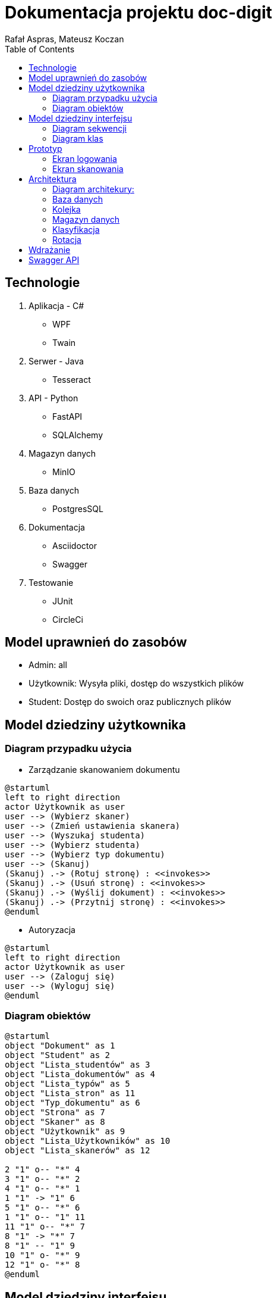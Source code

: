 = Dokumentacja projektu doc-digit
:author: Rafał Aspras, Mateusz Koczan
:toc:
ifndef::imagesdir[:imagesdir: images]



== Technologie

. Aplikacja - C#
* WPF
* Twain

. Serwer - Java
* Tesseract

. API - Python
* FastAPI
* SQLAlchemy

. Magazyn danych
* MinIO

. Baza danych
* PostgresSQL

. Dokumentacja
* Asciidoctor
* Swagger

. Testowanie
* JUnit
* CircleCi

== Model uprawnień do zasobów

* Admin: all
* Użytkownik: Wysyła pliki, dostęp do wszystkich plików
* Student: Dostęp do swoich oraz publicznych plików

<<<
== Model dziedziny użytkownika

=== Diagram przypadku użycia

* Zarządzanie skanowaniem dokumentu

[plantuml]
----
@startuml
left to right direction
actor Użytkownik as user
user --> (Wybierz skaner) 
user --> (Zmień ustawienia skanera) 
user --> (Wyszukaj studenta)
user --> (Wybierz studenta)
user --> (Wybierz typ dokumentu)
user --> (Skanuj) 
(Skanuj) .-> (Rotuj stronę) : <<invokes>>
(Skanuj) .-> (Usuń stronę) : <<invokes>>
(Skanuj) .-> (Wyślij dokument) : <<invokes>>
(Skanuj) .-> (Przytnij stronę) : <<invokes>>
@enduml
----

* Autoryzacja

[plantuml]
----
@startuml
left to right direction
actor Użytkownik as user
user --> (Zaloguj się)
user --> (Wyloguj się)
@enduml
----

=== Diagram obiektów
[plantuml]
----
@startuml
object "Dokument" as 1
object "Student" as 2 
object "Lista_studentów" as 3
object "Lista_dokumentów" as 4
object "Lista_typów" as 5
object "Lista_stron" as 11
object "Typ_dokumentu" as 6
object "Strona" as 7
object "Skaner" as 8
object "Użytkownik" as 9
object "Lista_Użytkowników" as 10
object "Lista_skanerów" as 12

2 "1" o-- "*" 4
3 "1" o-- "*" 2
4 "1" o-- "*" 1
1 "1" -> "1" 6
5 "1" o-- "*" 6
1 "1" o-- "1" 11
11 "1" o-- "*" 7
8 "1" -> "*" 7
8 "1" -- "1" 9
10 "1" o- "*" 9
12 "1" o- "*" 8
@enduml
----

== Model dziedziny interfejsu

=== Diagram sekwencji

* Wysłanie pliku do przetworzenia

[uml]
--
@startuml
actor Użytkownik
autonumber
autoactivate on
Użytkownik -> API: Zapytanie
database Baza_danych
Api -> Baza_danych: Dodaj rekord
return Ok
return link
Użytkownik -> Magazyn_danych: Wyślij plik
Magazyn_danych -> Api: Wywołaj
Api -> Baza_danych: Zmień status
return Ok
Api -> Serwer: Przetwarzaj plik
deactivate Api
deactivate Serwer
deactivate Baza_danych
@enduml
--

* Przetwarzanie pliku

[uml]
--
@startuml
autonumber
autoactivate on
participant Serwer
participant API
participant Magazyn_danych
Serwer -> API: Pobierz link
return link
Serwer -> Magazyn_danych: Pobierz plik
return file
Serwer --> Serwer: Przetwarzaj
@enduml

--

* Wgranie pliku po przetworzeniu

[uml]
--
@startuml
autonumber
autoactivate on
participant Magazyn_danych
participant Api
database Baza_danych
participant Serwer
Serwer -> Magazyn_danych: Wyślij plik
Magazyn_danych -> Api: Ok
Api -> Baza_danych: Zmień status
return Ok
deactivate Magazyn_danych
deactivate Api
@enduml

--

* Klient sprawdza status przetworzonego pliku

[uml]
--
@startuml
actor Użytkownik
autonumber
autoactivate on
participant Api
Użytkownik -> Api: Zapytanie
return status
@enduml

--


<<<
* Zapisanie sesji skanowania

[uml]
--
@startuml
actor Użytkownik
autonumber
Użytkownik -> Api: Wyślij listę stron
activate Api
database Baza_danych
Api -> Baza_danych: Dodaj nowy rekord
activate Baza_danych
return Ok
return id_zlecenia
@enduml
--

=== Diagram klas 

[plantuml]
----
@startuml
class Widok_listy_studentów <<widok>>{
 -student : object[]
 ~wybierz() : student
}
class Widok_wyszukiwarki_studentów <<widok>> {
  -student : string
  ~wyszukaj() : student[]
}
class Widok_wyboru_typu_dokumentu <<widok>>{
 -typ_dokumentu : string[]
 ~wybierz() : dokument
}
class Widok_dokumentu <<widok>>{
 -strona : object[]
 -strona_podglądowa : image
 ~obróć_w_prawo() : void
 ~obróć_w_lewo() : void
 ~przytnij() : void
 ~skanuj() : image
 ~usuń(strona : object) : int
 ~usuń_wszystko() : int
 ~wyślij(strona : object[]) : void
}
class Okno_logowania <<okno>> {
 -kod_pin : int
 ~zaloguj() : void
}
class Okno_skanowania <<okno>> {
 -użytkownik : string
 ~wyloguj() : void
}
class Widok_wyboru_skanera <<widok>> {
  -skaner: string
  ~wybierz() : void
}
class Widok_zmiany_ustawień_skanera <<widok>> {
  -DPI: int
  -Barwa : string
  ~zatwierdź() : void
}
class Okno_skanowania <<okno>>
Okno_skanowania *--  Widok_listy_studentów
Okno_skanowania *-- Widok_wyboru_typu_dokumentu
Okno_skanowania *-- Widok_dokumentu 
Okno_logowania  --> Okno_skanowania : <<navigate>>
Widok_listy_studentów *-- Widok_wyszukiwarki_studentów
Okno_skanowania o-- Widok_wyboru_skanera 
Okno_skanowania o-- Widok_zmiany_ustawień_skanera
@enduml
----

== Prototyp

=== Ekran logowania
Uruchomienie aplikacji powoduje pojawienie się na początku okienka logowania. W celu zalogowania się, należy wpisać kod pin oraz kliknąć w przycisk „zaloguj” 

image::../login.png[dab,600,600,float="right",align="center"]


=== Ekran skanowania 
Poniższy obrazek przedstawia okno skanowania. Wyświetlane jest lista studentów, widok skanowania oraz widok typu dokumentu. 

image::../doc.png[dab,1000,1000,float="left",align="center"]


== Architektura

System składa się z następujących komponentów:

* Aplikacja - zajmuje się skanowaniem dokumentów, które odbywa się za pomocą sterownika Twain. Umożliwia komunikacje z API w celu rotacji oraz klasyfikacji dokumentu.
* Serwer - jest złożony z dwóch mikroserwisów, które odpowiadają kolejno za rotację i klasyfikację dokumentów. Całość jest zarządzana przez serwer Eureka. Komunikacja z bazą danych odbywa się przy pomocy API.
* API - jest głównym komponentem odpowiedzialnym za komunikację z aplikacją oraz serwerem. Dodatkowo zapisuje w bazie danych status przetwarzania dokumentu, udostępnia linki do pobierania i zapisywania plików zawartych w magazynie danych. Dołącza ono także zadania do kolejki komunikatów.

=== Diagram architekury:

[plantuml]
----
@startuml
node Aplikacja
node API
node Eureka <<Serwer>>
frame "Google Cloud Platform" {
node RabbitMQ <<Kolejka>>
node PostgreSQL <<Baza danych>>
node MinIO <<Magazyn danych>>
}
frame "Mikroserwis" {
node Klasyfikacja 
node Rotacja
}
Aplikacja -- API
API -> RabbitMQ
API -> PostgreSQL
API -> MinIO
API ---> Klasyfikacja
API ---> Rotacja
Eureka ---> Klasyfikacja
Eureka ---> Rotacja
Klasyfikacja -[#05182a]-> RabbitMQ
Rotacja --[#05182a]-> MinIO
Klasyfikacja --[#05182a]-> MinIO
Rotacja --[#05182a]--> RabbitMQ
@enduml
----



=== Baza danych

image::../database.png[dab,1600,1600,float="left",align="center"]

=== Kolejka
Służy do kolejkowania żądań, takich jak przetwarzanie strony lub wygenerowanie pdfa. Zadanie te są zlecane przez API, a następnie przekazywane do serwera w celu ich wykonania. 


=== Magazyn danych
Przechowuje pliki w dwóch "bucketach". Pierwszy z nich służy do trzymania obrazów skanów stron, natomiast w drugim znajdują się przetworzone i złączone w całość dokumenty w formacie pdf.

=== Klasyfikacja
Jest to mikroserwis, który służy do klasyfikowania oraz generowania dokumentów w postaci pdfa. Kontaktuje się z kolejką, która zleca mu wykonanie danego zadania oraz z API w celu obsłużenia bazy danych i pobrania linków, aby można było wysłać przekonwertowany dokument do magazynu danych. 

=== Rotacja
Jest to mikroserwis, który obsługuje zadania rotacji znajdujące się w kolejce. W celu jego wykonania, najpierw pobiera skan strony z magazynu danych. Następnie pobiera link od API do wysłania obróconego obrazka. I na koniec, po wykonaniu żądania, wysyła obrócony skan do magazynu danych. 


== Wdrażanie
Budowanie, testowanie i wdrażanie API zostało zautomatyzowane przy pomocy platformy CircleCi, która umożliwia pracę według praktyki CI/CD, czyli ciągłej integracji i ciągłego wdrażania, co zapewnia aktualną wersję API na produkcji. Środowisko testowe jest budowane i uruchamiane w kontenerach Docker, dzięki 
czemu można łatwo sprawdzić integrację API z innymi modułami (magazyn danych, kolejka komunikatów, baza danych). Po poprawnym przejściu wszystkich testów, budowany jest obraz API, który jest umieszczany na Docker Hub. Następnie przy pomocy SSH platforma CircleCi łączy się ze zdalnym serwerem i pobiera najnowszą wersję API. Wszystkie części systemu są uruchamiane na instancjach maszyn Google Cloud Platform, które mają włączoną autonaprawę, co zapobiega problemom z niedostępnością serwisów.

== Swagger API
https://35.193.72.232/docs

//#TODO
//napisać instrukcje
